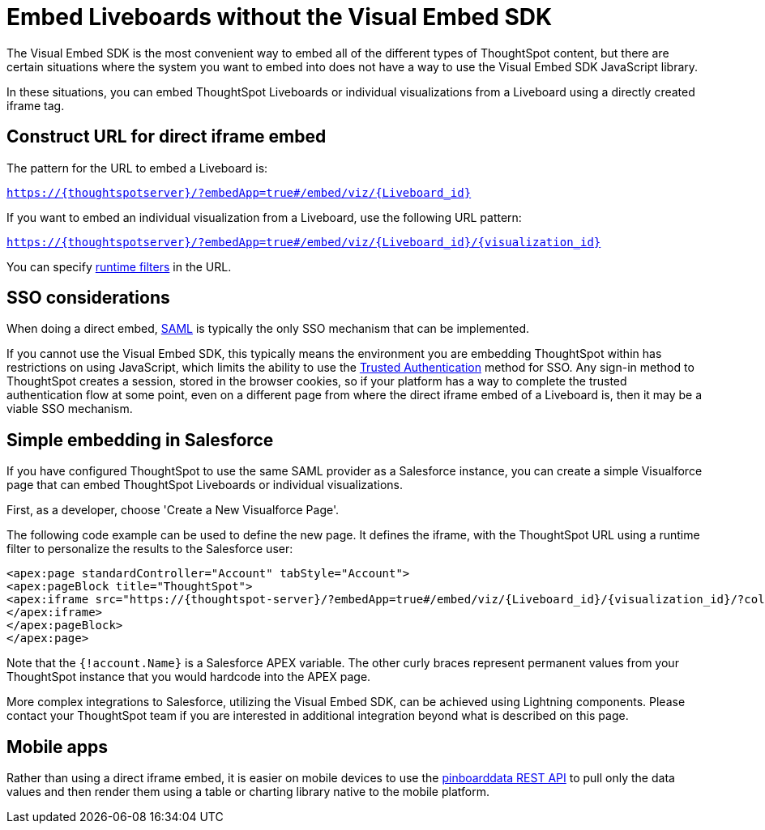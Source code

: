 = Embed Liveboards without the Visual Embed SDK

:page-title: Embed Liveboards without Visual Embed SDK
:page-pageid: embed-without-sdk
:page-description: Embed Liveboards without using Visual Embed SDK

The Visual Embed SDK is the most convenient way to embed all of the different types of ThoughtSpot content, but there are certain situations where the system you want to embed into does not have a way to use the Visual Embed SDK JavaScript library.

In these situations, you can embed ThoughtSpot Liveboards or individual visualizations from a Liveboard using a directly created iframe tag.

== Construct URL for direct iframe embed
The pattern for the URL to embed a Liveboard is:

`https://{thoughtspotserver}/?embedApp=true#/embed/viz/{Liveboard_id}`

If you want to embed an individual visualization from a Liveboard, use the following URL pattern:

`https://{thoughtspotserver}/?embedApp=true#/embed/viz/{Liveboard_id}/{visualization_id}`

You can specify link:https://cloud-docs.thoughtspot.com/admin/ts-cloud/about-runtime-filters.html[runtime filters, window=_blank] in the URL.


== SSO considerations
When doing a direct embed, xref:configure-saml.adoc[SAML] is typically the only SSO mechanism that can be implemented.

If you cannot use the Visual Embed SDK, this typically means the environment you are embedding ThoughtSpot within has restrictions on using JavaScript, which limits the ability to use the xref:trusted-authentication.adoc[Trusted Authentication] method for SSO. Any sign-in method to ThoughtSpot creates a session, stored in the browser cookies, so if your platform has a way to complete the trusted authentication flow at some point, even on a different page from where the direct iframe embed of a Liveboard is, then it may be a viable SSO mechanism.

== Simple embedding in Salesforce
If you have configured ThoughtSpot to use the same SAML provider as a Salesforce instance, you can create a simple Visualforce page that can embed ThoughtSpot Liveboards or individual visualizations.

First, as a developer, choose 'Create a New Visualforce Page'.

The following code example can be used to define the new page. It defines the iframe, with the ThoughtSpot URL using a runtime filter to personalize the results to the Salesforce user:

[source, xml]
----
<apex:page standardController="Account" tabStyle="Account">
<apex:pageBlock title="ThoughtSpot">
<apex:iframe src="https://{thoughtspot-server}/?embedApp=true#/embed/viz/{Liveboard_id}/{visualization_id}/?col1={field_name}&op1=EQ&val1={!account.Name}" frameborder="0" height="690" width="100%">
</apex:iframe>
</apex:pageBlock>
</apex:page>
----

Note that the `{!account.Name}` is a Salesforce APEX variable. The other curly braces represent permanent values from your ThoughtSpot instance that you would hardcode into the APEX page.

More complex integrations to Salesforce, utilizing the Visual Embed SDK, can be achieved using Lightning components. Please contact your ThoughtSpot team if you are interested in additional integration beyond what is described on this page.

== Mobile apps
Rather than using a direct iframe embed, it is easier on mobile devices to use the xref:pinboarddata.adoc[pinboarddata REST API] to pull only the data values and then render them using a table or charting library native to the mobile platform.
